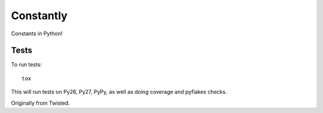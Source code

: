 Constantly
==========

Constants in Python!

Tests
-----

To run tests::

    tox

This will run tests on Py26, Py27, PyPy, as well as doing coverage and pyflakes checks.

Originally from Twisted.
